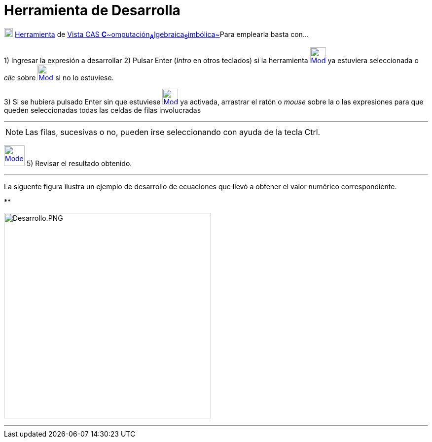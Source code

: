 = Herramienta de Desarrolla
:page-en: tools/Expand
ifdef::env-github[:imagesdir: /es/modules/ROOT/assets/images]

xref:/Herramientas_CAS.adoc[image:18px-Menu_view_cas.svg.png[Menu view cas.svg,width=18,height=18]]
xref:/Herramientas.adoc[Herramienta] de xref:/Vista_CAS.adoc[Vista CAS
**C**~[.small]#omputación#~**A**~[.small]#lgebraica#~**S**~[.small]#imbólica#~]Para emplearla basta con...

[.step]#1)# Ingresar la expresión a desarrollar [.step]#2)# Pulsar [.kcode]#Enter# ([.kcode]#_Intro_# en otros teclados)
si la herramienta [.small]#xref:/Herramientas_CAS.adoc[image:32px-Mode_expand.svg.png[Mode
expand.svg,width=32,height=32]]# ya estuviera seleccionada o _clic_ sobre
xref:/Herramientas_CAS.adoc[image:32px-Mode_expand.svg.png[Mode expand.svg,width=32,height=32]] si no lo estuviese.

[.step]#3)# Si se hubiera pulsado [.kcode]#Enter# sin que estuviese
xref:/Herramientas_CAS.adoc[image:32px-Mode_expand.svg.png[Mode expand.svg,width=32,height=32]] ya activada, arrastrar
el ratón o _mouse_ sobre la o las expresiones para que queden seleccionadas todas las celdas de filas involucradas

'''''

[NOTE]
====

Las filas, sucesivas o no, pueden irse seleccionando con ayuda de la tecla [.kcode]#Ctrl#.

====

[.step]#4)# Seleccionar la xref:/Herramientas_CAS.adoc[herramienta]
xref:/Herramientas_CAS.adoc[image:42px-Mode_expand.svg.png[Mode expand.svg,width=42,height=42]] [.step]#5)# Revisar el
resultado obtenido.

'''''

La siguente figura ilustra un ejemplo de desarrollo de ecuaciones que llevó a obtener el valor numérico correspondiente.

**

image:420px-Desarrollo.PNG[Desarrollo.PNG,width=420,height=417]

'''''
